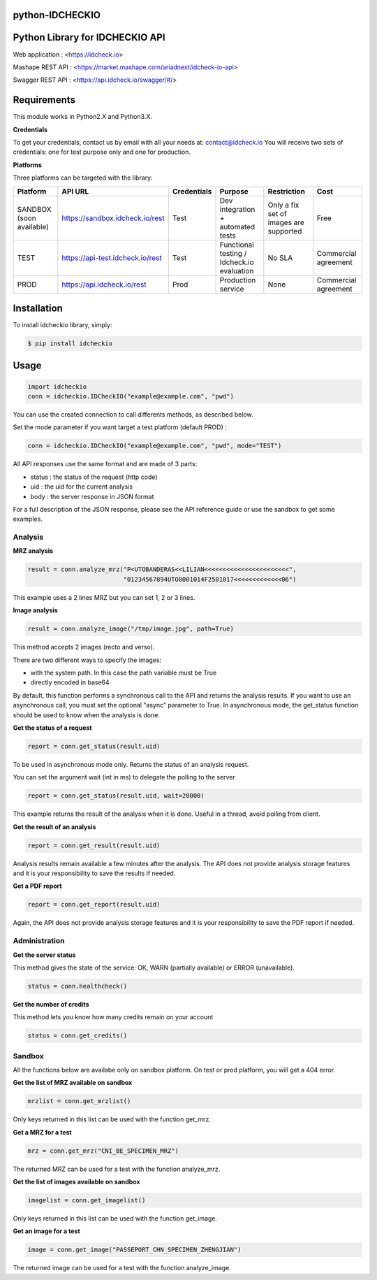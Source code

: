 python-IDCHECKIO
================
Python Library for IDCHECKIO API
================================

.. image:: https://www.idcheck.io/content/uploads/sites/2/2015/12/tick_mark.png

Web application : <https://idcheck.io>

Mashape REST API : <https://market.mashape.com/ariadnext/idcheck-io-api>

Swagger REST API : <https://api.idcheck.io/swagger/#/>

Requirements
============

This module works in Python2.X and Python3.X.

**Credentials**

To get your credentials, contact us by email with all your needs at: contact@idcheck.io
You will receive two sets of credentials: one for test purpose only and one for production.

**Platforms**

Three platforms can be targeted with the library:

+----------------------------+----------------------------------+-------------+--------------------------------------------+----------------------------------------+----------------------+
| Platform                   |      API URL                     | Credentials | Purpose                                    | Restriction                            | Cost                 |
+============================+==================================+=============+============================================+========================================+======================+ 
| SANDBOX (soon available)   | https://sandbox.idcheck.io/rest  | Test        | Dev integration + automated tests          | Only a fix set of images are supported | Free                 |
+----------------------------+----------------------------------+-------------+--------------------------------------------+----------------------------------------+----------------------+
| TEST                       | https://api-test.idcheck.io/rest | Test        | Functional testing / Idcheck.io evaluation | No SLA                                 | Commercial agreement |
+----------------------------+----------------------------------+-------------+--------------------------------------------+----------------------------------------+----------------------+
| PROD                       | https://api.idcheck.io/rest      | Prod        | Production service                         | None                                   | Commercial agreement |
+----------------------------+----------------------------------+-------------+--------------------------------------------+----------------------------------------+----------------------+


Installation
============
To install idcheckio library, simply:

.. code-block:: bash

    $ pip install idcheckio


Usage
=====

.. code-block:: python

    import idcheckio
    conn = idcheckio.IDCheckIO("example@example.com", "pwd")

You can use the created connection to call differents methods, as described below.

Set the mode parameter if you want target a test platform (default PROD) :

.. code-block:: python

    conn = idcheckio.IDCheckIO("example@example.com", "pwd", mode="TEST")

All API responses use the same format and are made of 3 parts:

- status : the status of the request (http code)
- uid : the uid for the current analysis
- body : the server response in JSON format

For a full description of the JSON response, please see the API reference guide or use the sandbox to get some examples.

Analysis
--------

**MRZ analysis**

.. code-block:: python

    result = conn.analyze_mrz("P<UTOBANDERAS<<LILIAN<<<<<<<<<<<<<<<<<<<<<<<",
                              "01234567894UTO8001014F2501017<<<<<<<<<<<<<06")

This example uses a 2 lines MRZ but you can set 1, 2 or 3 lines.

**Image analysis**

.. code-block:: python

    result = conn.analyze_image("/tmp/image.jpg", path=True)

This method accepts 2 images (recto and verso).

There are two different ways to specify the images:

- with the system path. In this case the path variable must be True
- directly encoded in base64

By default, this function performs a synchronous call to the API and returns the analysis results.
If you want to use an asynchronous call, you must set the optional "async" parameter to True.
In asynchronous mode, the get_status function should be used to know when the analysis is done.

**Get the status of a request**

.. code-block:: python

    report = conn.get_status(result.uid)

To be used in asynchronous mode only. Returns the status of an analysis request.

You can set the argument wait (int in ms) to delegate the polling to the server

.. code-block:: python

    report = conn.get_status(result.uid, wait=20000)

This example returns the result of the analysis when it is done. Useful in a thread, avoid polling from client.

**Get the result of an analysis**

.. code-block:: python

    report = conn.get_result(result.uid)

Analysis results remain available a few minutes after the analysis. The API does not provide analysis storage features and it is your responsibility to save the results if needed.

**Get a PDF report**

.. code-block:: python

    report = conn.get_report(result.uid)

Again, the API does not provide analysis storage features and it is your responsibility to save the PDF report if needed.

Administration
--------------

**Get the server status**

This method gives the state of the service: OK, WARN (partially available) or ERROR (unavailable).

.. code-block:: python

    status = conn.healthcheck()

**Get the number of credits**

This method lets you know how many credits remain on your account

.. code-block:: python

    status = conn.get_credits()


Sandbox
-------

All the functions below are availabe only on sandbox platform. On test or prod platform, you will get a 404 error.

**Get the list of MRZ available on sandbox**

.. code-block:: python

    mrzlist = conn.get_mrzlist()

Only keys returned in this list can be used with the function get_mrz.

**Get a MRZ for a test**

.. code-block:: python

    mrz = conn.get_mrz("CNI_BE_SPECIMEN_MRZ")

The returned MRZ can be used for a test with the function analyze_mrz.

**Get the list of images available on sandbox**

.. code-block:: python

    imagelist = conn.get_imagelist()

Only keys returned in this list can be used with the function get_image.

**Get an image for a test**

.. code-block:: python

    image = conn.get_image("PASSEPORT_CHN_SPECIMEN_ZHENGJIAN")

The returned image can be used for a test with the function analyze_image.
